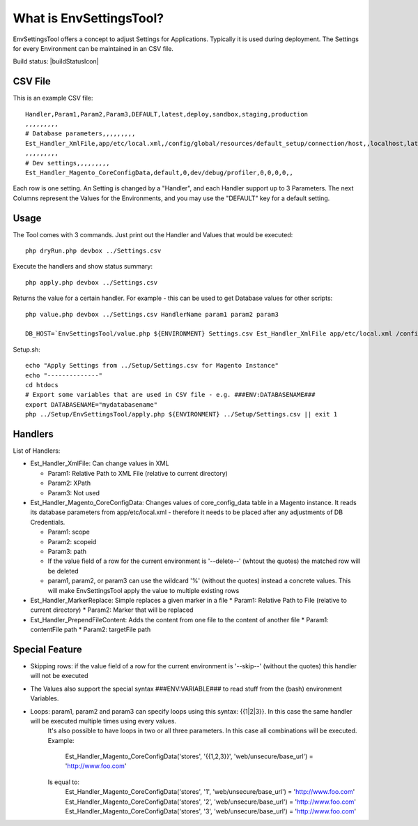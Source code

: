 What is EnvSettingsTool?
=====================

EnvSettingsTool offers a concept to adjust Settings for Applications.
Typically it is used during deployment.
The Settings for every Environment can be maintained in an CSV file.

Build status: |buildStatusIcon|

CSV File
-------------

This is an example CSV file:
::
	Handler,Param1,Param2,Param3,DEFAULT,latest,deploy,sandbox,staging,production
	,,,,,,,,,
	# Database parameters,,,,,,,,,
	Est_Handler_XmlFile,app/etc/local.xml,/config/global/resources/default_setup/connection/host,,localhost,latestdb,deploydb,,,
	,,,,,,,,,
	# Dev settings,,,,,,,,,
	Est_Handler_Magento_CoreConfigData,default,0,dev/debug/profiler,0,0,0,0,,

.. image:: doc/csv.jpg

Each row is one setting. An Setting is changed by a "Handler", and each Handler support up to 3 Parameters.
The next Columns represent the Values for the Environments, and you may use the "DEFAULT" key for a default setting.


Usage
-----------------
The Tool comes with 3 commands.
Just print out the Handler and Values that would be executed:
::
	php dryRun.php devbox ../Settings.csv

Execute the handlers and show status summary:
::
	php apply.php devbox ../Settings.csv

Returns the value for a certain handler. For example - this can be used to get Database values for other scripts:
::
	php value.php devbox ../Settings.csv HandlerName param1 param2 param3

	DB_HOST=`EnvSettingsTool/value.php ${ENVIRONMENT} Settings.csv Est_Handler_XmlFile app/etc/local.xml /config/global/resources/default_setup/connection/host`


Setup.sh:
::
	echo "Apply Settings from ../Setup/Settings.csv for Magento Instance"
	echo "--------------"
	cd htdocs
	# Export some variables that are used in CSV file - e.g. ###ENV:DATABASENAME###
	export DATABASENAME="mydatabasename"
	php ../Setup/EnvSettingsTool/apply.php ${ENVIRONMENT} ../Setup/Settings.csv || exit 1

Handlers
-----------------
List of Handlers:

* 	Est_Handler_XmlFile: Can change values in XML

	*	Param1: Relative Path to XML File (relative to current directory)
	*	Param2: XPath
	*	Param3: Not used

* 	Est_Handler_Magento_CoreConfigData: Changes values of core_config_data table in a  Magento instance.
	It reads its database parameters from app/etc/local.xml - therefore it needs to be placed after any adjustments of DB Credentials.

	*	Param1: scope
	*	Param2: scopeid
	*	Param3: path
	* 	If the value field of a row for the current environment is '--delete--' (whtout the quotes) the matched row will be deleted
	* 	param1, param2, or param3 can use the wildcard '%' (without the quotes) instead a concrete values. This will make EnvSettingsTool apply the value to multiple existing rows

*	Est_Handler_MarkerReplace: Simple replaces a given marker in a file
	*	Param1: Relative Path to File (relative to current directory)
	*	Param2: Marker that will be replaced

*	Est_Handler_PrependFileContent: Adds the content from one file to the content of another file
	*	Param1: contentFile path
	*	Param2: targetFile path

Special Feature
-----------------
* Skipping rows: if the value field of a row for the current environment is '--skip--' (without the quotes) this handler will not be executed
* The Values also support the special syntax ###ENV:VARIABLE### to read stuff from the (bash) environment Variables.
* Loops: param1, param2 and param3 can specify loops using this syntax: {{1|2|3}}. In this case the same handler will be executed multiple times using every values. \
	It's also possible to have loops in two or all three parameters. In this case all combinations will be executed. \
	Example: \
		Est_Handler_Magento_CoreConfigData('stores', '{{1,2,3}}', 'web/unsecure/base_url') = 'http://www.foo.com' \
	Is equal to: \
		Est_Handler_Magento_CoreConfigData('stores', '1', 'web/unsecure/base_url') = 'http://www.foo.com' \
		Est_Handler_Magento_CoreConfigData('stores', '2', 'web/unsecure/base_url') = 'http://www.foo.com' \
		Est_Handler_Magento_CoreConfigData('stores', '3', 'web/unsecure/base_url') = 'http://www.foo.com' \